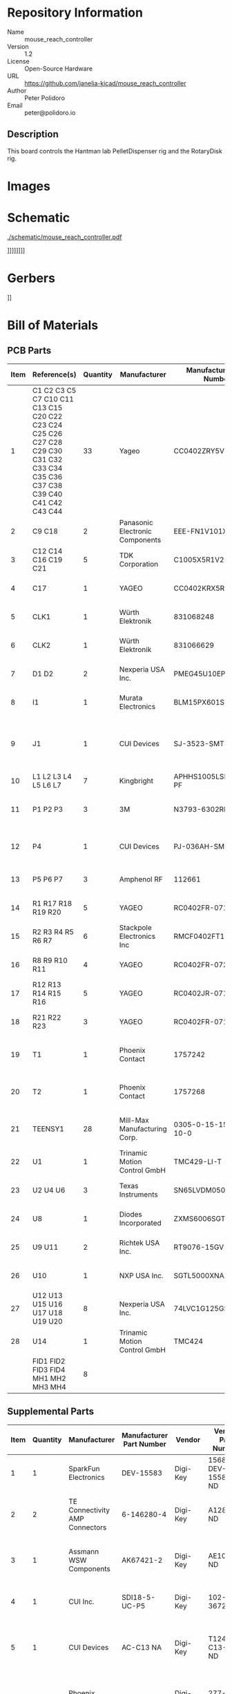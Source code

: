 # Created 2022-11-03 Thu 10:33
#+options: title:nil author:nil email:nil toc:t |:t ^:nil
* Repository Information

- Name :: mouse_reach_controller
- Version :: 1.2
- License :: Open-Source Hardware
- URL :: https://github.com/janelia-kicad/mouse_reach_controller
- Author :: Peter Polidoro
- Email :: peter@polidoro.io

** Description

This board controls the Hantman lab PelletDispenser rig and the RotaryDisk rig.

* Images

* Schematic

[[file:./schematic/mouse_reach_controller.pdf][./schematic/mouse_reach_controller.pdf]]\n

[[file:./schematic/images/schematic00.png]]\n
[[file:./schematic/images/schematic01.png]]\n
[[file:./schematic/images/schematic02.png]]\n
[[file:./schematic/images/schematic03.png]]\n
[[file:./schematic/images/schematic04.png]]\n
[[file:./schematic/images/schematic05.png]]\n
[[file:./schematic/images/schematic06.png]]\n
[[file:./schematic/images/schematic07.png]]\n
[[file:./schematic/images/schematic08.png]]\n

* Gerbers

[[file:./gerbers/images/mouse_reach_controller-B_SilkS.png]]\n
[[file:./gerbers/images/mouse_reach_controller-Dwgs_User.png]]\n
[[file:./gerbers/images/mouse_reach_controller-F_SilkS.png]]\n

* Bill of Materials

** PCB Parts

| Item | Reference(s)                                                                                                                   | Quantity | Manufacturer                    | Manufacturer Part Number | Vendor   | Vendor Part Number        | Description                                         | Package |
|------+--------------------------------------------------------------------------------------------------------------------------------+----------+---------------------------------+--------------------------+----------+---------------------------+-----------------------------------------------------+---------|
|    1 | C1 C2 C3 C5 C7 C10 C11 C13 C15 C20 C22 C23 C24 C25 C26 C27 C28 C29 C30 C31 C32 C33 C34 C35 C36 C37 C38 C39 C40 C41 C42 C43 C44 |       33 | Yageo                           | CC0402ZRY5V8BB104        | Digi-Key | 311-1375-1-ND             | CAP CER 0.1UF 25V Y5V                               |    0402 |
|    2 | C9 C18                                                                                                                         |        2 | Panasonic Electronic Components | EEE-FN1V101XV            | Digi-Key | 10-EEE-FN1V101XVCT-ND     | CAP ALUM 100UF 20% 35V                              |         |
|    3 | C12 C14 C16 C19 C21                                                                                                            |        5 | TDK Corporation                 | C1005X5R1V225K050BC      | Digi-Key | 445-9028-1-ND             | CAP CER 2.2UF 35V X5R                               |    0402 |
|    4 | C17                                                                                                                            |        1 | YAGEO                           | CC0402KRX5R7BB154        | Digi-Key | 13-CC0402KRX5R7BB154CT-ND | CAP CER 0.15UF 16V X5R                              |    0402 |
|    5 | CLK1                                                                                                                           |        1 | Würth Elektronik                | 831068248                | Digi-Key | 732-831068248CT-ND        | XTAL OSC XO 32.0000MHZ CMOS                         |         |
|    6 | CLK2                                                                                                                           |        1 | Würth Elektronik                | 831066629                | Digi-Key | 732-831066629CT-ND        | XTAL OSC XO 16.0000MHZ CMOS                         |         |
|    7 | D1 D2                                                                                                                          |        2 | Nexperia USA Inc.               | PMEG45U10EPDAZ           | Digi-Key | 1727-7645-1-ND            | DIODE SCHOTTKY 45V 10A                              |   CFP15 |
|    8 | I1                                                                                                                             |        1 | Murata Electronics              | BLM15PX601SN1D           | Digi-Key | 490-9657-1-ND             | FERRITE BEAD 600 OHM                                |    0402 |
|    9 | J1                                                                                                                             |        1 | CUI Devices                     | SJ-3523-SMT-TR           | Digi-Key | CP-3523SJCT-ND            | 3.50mm Headphone Phone Jack Stereo Connector Solder |         |
|   10 | L1 L2 L3 L4 L5 L6 L7                                                                                                           |        7 | Kingbright                      | APHHS1005LSECK/J3-PF     | Digi-Key | 754-2123-1-ND             | LED RED CLEAR 2SMD                                  |    0402 |
|   11 | P1 P2 P3                                                                                                                       |        3 | 3M                              | N3793-6302RB             | Digi-Key | MHS10N-ND                 | CONN HEADER VERT 10POS 2.54MM                       |         |
|   12 | P4                                                                                                                             |        1 | CUI Devices                     | PJ-036AH-SMT-TR          | Digi-Key | CP-036AHPJCT-ND           | CONN PWR JACK 2X5.5MM SOLDER                        |         |
|   13 | P5 P6 P7                                                                                                                       |        3 | Amphenol RF                     | 112661                   | Digi-Key | ACX1655-ND                | CONN BNC JACK R/A 75 OHM PCB                        |         |
|   14 | R1 R17 R18 R19 R20                                                                                                             |        5 | YAGEO                           | RC0402FR-071K6L          | Digi-Key | YAG3045CT-ND              | RES 1.6K OHM 1% 1/16W                               |    0402 |
|   15 | R2 R3 R4 R5 R6 R7                                                                                                              |        6 | Stackpole Electronics Inc       | RMCF0402FT100R           | Digi-Key | RMCF0402FT100RCT-ND       | RES 100 OHM 1% 1/16W                                |    0402 |
|   16 | R8 R9 R10 R11                                                                                                                  |        4 | YAGEO                           | RC0402FR-072K21L         | Digi-Key | 311-2.21KLRCT-ND          | RES 2.21K OHM 1% 1/16W                              |    0402 |
|   17 | R12 R13 R14 R15 R16                                                                                                            |        5 | YAGEO                           | RC0402JR-0710KL          | Digi-Key | 311-10KJRCT-ND            | RES SMD 10K OHM 5% 1/10W                            |    0402 |
|   18 | R21 R22 R23                                                                                                                    |        3 | YAGEO                           | RC0402FR-071KL           | Digi-Key | 311-1.00KLRCT-ND          | RES SMD 1K OHM 1% 1/16W                             |    0402 |
|   19 | T1                                                                                                                             |        1 | Phoenix Contact                 | 1757242                  | Digi-Key | 277-1106-ND               | TERM BLOCK HDR 2POS 90DEG 5.08MM                    |         |
|   20 | T2                                                                                                                             |        1 | Phoenix Contact                 | 1757268                  | Digi-Key | 277-1108-ND               | TERM BLOCK HDR 4POS 90DEG 5.08MM                    |         |
|   21 | TEENSY1                                                                                                                        |       28 | Mill-Max Manufacturing Corp.    | 0305-0-15-15-47-27-10-0  | Digi-Key | ED90331-ND                | CONN PIN RCPT .025-.037 SOLDER                      |         |
|   22 | U1                                                                                                                             |        1 | Trinamic Motion Control GmbH    | TMC429-LI-T              | Digi-Key | 1460-1071-1-ND            | IC MOTOR CONTROLLER SPI 32QFN                       |         |
|   23 | U2 U4 U6                                                                                                                       |        3 | Texas Instruments               | SN65LVDM050QDRQ1         | Digi-Key | 296-15386-1-ND            | IC TRANSCEIVER FULL 2/2                             | 16-SOIC |
|   24 | U8                                                                                                                             |        1 | Diodes Incorporated             | ZXMS6006SGTA             | Digi-Key | ZXMS6006SGTADICT-ND       | IC PWR DRIVER N-CHAN 1:1                            |  SOT223 |
|   25 | U9 U11                                                                                                                         |        2 | Richtek USA Inc.                | RT9076-15GV              | Digi-Key | 1028-1470-1-ND            | IC REG LINEAR 1.5V 250MA                            | SOT23-3 |
|   26 | U10                                                                                                                            |        1 | NXP USA Inc.                    | SGTL5000XNAA3R2          | Digi-Key | SGTL5000XNAA3R2CT-ND      | Stereo Audio Interface 32-QFN                       |         |
|   27 | U12 U13 U15 U16 U17 U18 U19 U20                                                                                                |        8 | Nexperia USA Inc.               | 74LVC1G125GS,132         | Digi-Key | 1727-8033-1-ND            | IC BUF NON-INVERT 5.5V                              | 6-XFDFN |
|   28 | U14                                                                                                                            |        1 | Trinamic Motion Control GmbH    | TMC424                   | Digi-Key | 1460-1046-ND              | IC INTERFACE SPECIALIZED                            |         |
|      | FID1 FID2 FID3 FID4 MH1 MH2 MH3 MH4                                                                                            |        8 |                                 |                          |          |                           |                                                     |         |

** Supplemental Parts

| Item | Quantity | Manufacturer                   | Manufacturer Part Number | Vendor   | Vendor Part Number | Description                                       |
|------+----------+--------------------------------+--------------------------+----------+--------------------+---------------------------------------------------|
|    1 |        1 | SparkFun Electronics           | DEV-15583                | Digi-Key | 1568-DEV-15583-ND  | TEENSY 4.0                                        |
|    2 |        2 | TE Connectivity AMP Connectors | 6-146280-4               | Digi-Key | A128925-ND         | CONN HEADER VERT 14POS 2.54MM                     |
|    3 |        1 | Assmann WSW Components         | AK67421-2                | Digi-Key | AE10342-ND         | CBL USB2.0 A PLG-MCR B PLG 6.56FT                 |
|    4 |        1 | CUI Inc.                       | SDI18-5-UC-P5            | Digi-Key | 102-3672-ND        | AC/DC DESKTOP ADAPTER 5V 15W                      |
|    5 |        1 | CUI Devices                    | AC-C13 NA                | Digi-Key | T1249-C13-NA-ND    | CORD 18AWG NEMA5-15P - IEC320 6FT                 |
|    6 |        1 | Phoenix Contact                | 1757019                  | Digi-Key | 277-1011-ND        | TERM BLOCK PLUG 2POS STR 5.08MM                   |
|    7 |        1 | Phoenix Contact                | 1757035                  | Digi-Key | 277-1013-ND        | TERM BLOCK PLUG 4POS STR 5.08MM                   |
|    8 |        1 | Logitech                       | 130 Compact Speakers     | Amazon   | Z130               | Logitech 3.5mm Jack Compact Laptop Speakers Black |
#+TBLFM: $1=@#-1

** Vendor Parts Lists

[[file:./bom/Digi-Key_parts.csv][./bom/Digi-Key_parts.csv]]\n
[[file:./bom/supplemental_Amazon_parts.csv][./bom/supplemental_Amazon_parts.csv]]\n
[[file:./bom/supplemental_Digi-Key_parts.csv][./bom/supplemental_Digi-Key_parts.csv]]\n

* Supplemental Documentation

** Assembly Instructions

- Solder surface mount and through hole components onto the pcb.

* Manufacturing Archive

Send manufacturing zip file to your favorite PCB manufacturer for fabrication.\n
[[file:./manufacturing/mouse_reach_controller_v1.2.zip][./manufacturing/mouse_reach_controller_v1.2.zip]]\n

* Development

#+begin_src sh
  guix time-machine -C .channels.scm -- shell -m .manifest.scm
#+end_src
